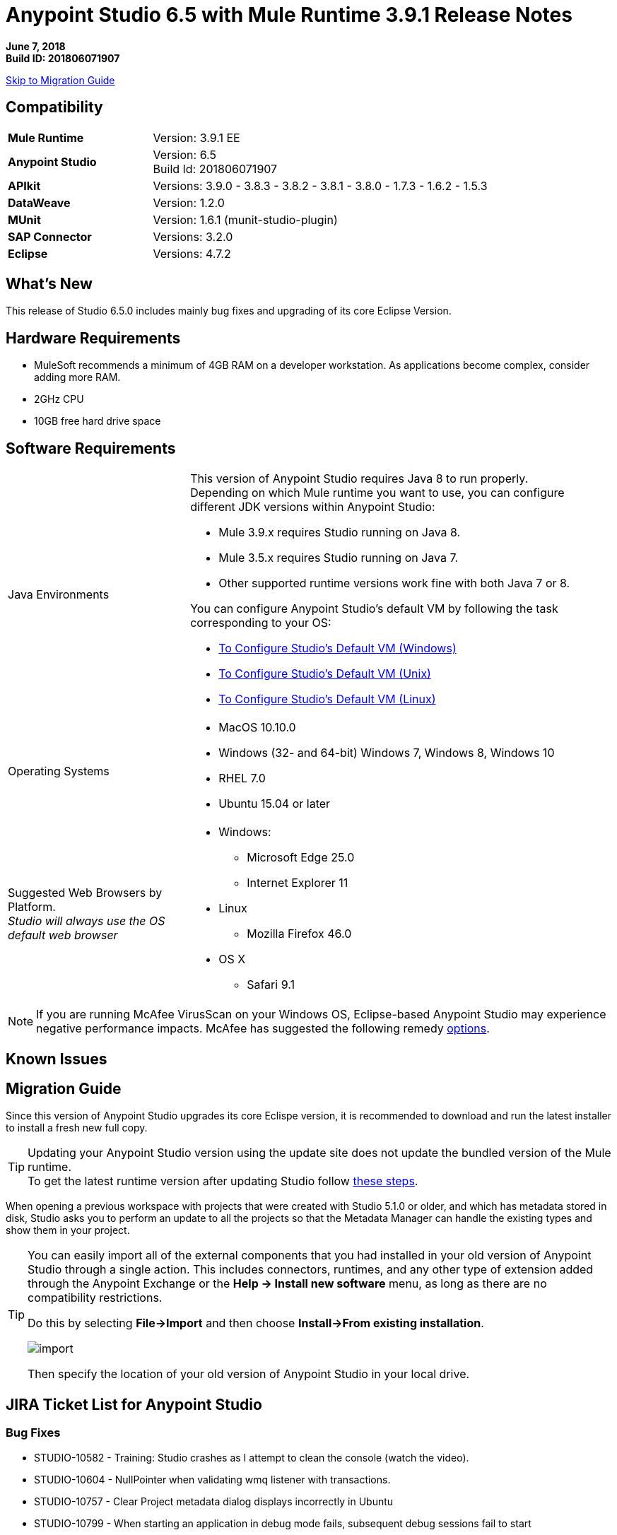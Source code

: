 = Anypoint Studio 6.5 with Mule Runtime 3.9.1 Release Notes

*June 7, 2018* +
*Build ID: 201806071907*

xref:migration[Skip to Migration Guide]

== Compatibility

[cols="30a,70a"]
|===
| *Mule Runtime*
| Version: 3.9.1 EE

|*Anypoint Studio*
|Version: 6.5 +
Build Id: 201806071907

|*APIkit*
|Versions: 3.9.0 - 3.8.3 - 3.8.2 - 3.8.1 - 3.8.0 - 1.7.3 - 1.6.2 - 1.5.3

|*DataWeave* +
|Version: 1.2.0

|*MUnit* +
|Version: 1.6.1 (munit-studio-plugin)

|*SAP Connector*
|Versions: 3.2.0

|*Eclipse*
|Versions: 4.7.2

|===


== What's New

This release of Studio 6.5.0 includes mainly bug fixes and upgrading of its core Eclipse Version.

== Hardware Requirements

* MuleSoft recommends a minimum of 4GB RAM on a developer workstation. As applications become complex, consider adding more RAM.
* 2GHz CPU
* 10GB free hard drive space

== Software Requirements

[cols="30a,70a"]
|===
|Java Environments |
This version of Anypoint Studio requires Java 8 to run properly. +
Depending on which Mule runtime you want to use, you can configure different JDK versions within Anypoint Studio:

* Mule 3.9.x requires Studio running on Java 8.
* Mule 3.5.x requires Studio running on Java 7.
* Other supported runtime versions work fine with both Java 7 or 8.

You can configure Anypoint Studio's default VM by following the task corresponding to your OS:

* link:/anypoint-studio/v/6.5/studio-configure-vm-task-wx[To Configure Studio’s Default VM (Windows)]
* link:/anypoint-studio/v/6.5/studio-configure-vm-task-unx[To Configure Studio’s Default VM (Unix)]
* link:/anypoint-studio/v/6.5/studio-configure-vm-task-lnx[To Configure Studio’s Default VM (Linux)]

|Operating Systems |* MacOS 10.10.0 +
* Windows (32- and 64-bit) Windows 7, Windows 8, Windows 10 +
* RHEL 7.0 +
* Ubuntu 15.04 or later
|Suggested Web Browsers by Platform. +
_Studio will always use the OS default web browser_ | * Windows: +
** Microsoft Edge 25.0  +
** Internet Explorer 11 +
* Linux +
** Mozilla Firefox 46.0  +
* OS X +
** Safari 9.1
|===


[NOTE]
--
If you are running McAfee VirusScan on your Windows OS, Eclipse-based Anypoint Studio may experience negative performance impacts. McAfee has suggested the following remedy link:https://kc.mcafee.com/corporate/index?page=content&id=KB58727[options].
--

== Known Issues

[[migration]]
== Migration Guide

Since this version of Anypoint Studio upgrades its core Eclispe version, it is recommended to download and run the latest installer to install a fresh new full copy. +

[TIP]
--
Updating your Anypoint Studio version using the update site does not update the bundled version of the Mule runtime. +
To get the latest runtime version after updating Studio follow link:/anypoint-studio/v/6/download-and-launch-anypoint-studio#updating-studio[these steps].
--

When opening a previous workspace with projects that were created with Studio 5.1.0 or older, and which has metadata stored in disk, Studio asks you to perform an update to all the projects so that the Metadata Manager can handle the existing types and show them in your project.

[TIP]
====
You can easily import all of the external components that you had installed in your old version of Anypoint Studio through a single action. This includes connectors, runtimes, and any other type of extension added through the Anypoint Exchange or the ​*Help -> Install new software*​ menu, as long as there are no compatibility restrictions.

Do this by selecting *File->Import* and then choose *Install->From existing installation*.

image:import_extensions.png[import]

Then specify the location of your old version of Anypoint Studio in your local drive.
====

== JIRA Ticket List for Anypoint Studio

=== Bug Fixes

* STUDIO-10582 - Training: Studio crashes as I attempt to clean the console (watch the video).
* STUDIO-10604 - NullPointer when validating wmq listener with transactions.
* STUDIO-10757 - Clear Project metadata dialog displays incorrectly in Ubuntu
* STUDIO-10799 - When starting an application in debug mode fails, subsequent debug sessions fail to start
* STUDIO-10815 - When publishing to exchange and typing a wrong version an invalid hint is displayed.
* STUDIO-10846 - Message processors not loaded in the palette after changing the Eclipse version
* STUDIO-10856 - Error exporting studio documentation
* STUDIO-10858 - Error thrown when using test connection
* STUDIO-10860 - Salesforce Query builder is not listing options
* STUDIO-10861 - Metadata is not resolved for Database and Salesforce connectors
* STUDIO-10879 - Studio offers logException attribute for runtimes that don't support it
* STUDIO-10906 - Unable to generate flows with API Designer when library is applied using "uses" in fragment type of DataType
* STUDIO-10907 - DataWeave plugin editor gets stuck for long transformations
* STUDIO-10908 - Anypoint Studio hanging when editing DataWeave
* STUDIO-10909 - DataSense loses input data type when Transform Message component is within Until Successful scope
* STUDIO-10911 - Unable to Connect Project to API Manager when there are more than 100 API's
* STUDIO-10912 - Show request target metadata
* STUDIO-10920 - Dataweave preview is unable to evaluate Map-to-Map unless the keys are placed in the right order
* STUDIO-10921 - Closing projects in Studio causes a workspace rebuild
* STUDIO-10932 - Not able to login to Anypoint Platform from Studio with proxy

=== Tasks

* STUDIO-10672 - Migrate Studio 6 Eclipse version to 4.7.2
* STUDIO-10853 - Change Studio 6 splash
* STUDIO-10877 - Add java crash report to studio 6
* STUDIO-10926 - Add java memory metrics for studio 6

=== Enhancement Request

== Support

* Access link:http://forums.mulesoft.com/[MuleSoft’s Forum] to pose questions and get help from Mule’s broad community of users.
* To access MuleSoft’s expert support team link:https://www.mulesoft.com/support-and-services/mule-esb-support-license-subscription[subscribe to Mule ESB Enterprise] and log in to MuleSoft’s link:http://www.mulesoft.com/support-login[Customer Portal].

